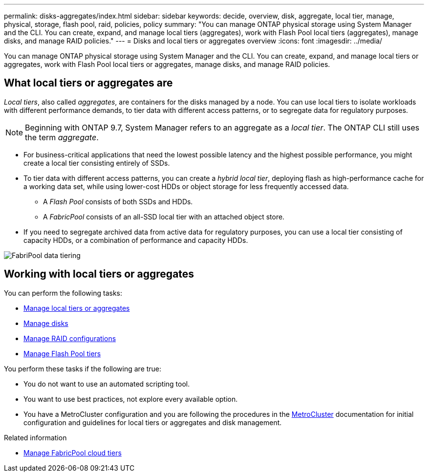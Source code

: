 ---
permalink: disks-aggregates/index.html
sidebar: sidebar
keywords: decide, overview, disk, aggregate, local tier, manage, physical, storage, flash pool, raid, policies, policy
summary: "You can manage ONTAP physical storage using System Manager and the CLI. You can create, expand, and manage local tiers (aggregates), work with Flash Pool local tiers (aggregates), manage disks, and manage RAID policies."
---
= Disks and local tiers or aggregates overview
:icons: font
:imagesdir: ../media/

[.lead]
You can manage ONTAP physical storage using System Manager and the CLI. You can create, expand, and manage local tiers or aggregates, work with Flash Pool local tiers or aggregates, manage disks, and manage RAID policies.

== What local tiers or aggregates are

_Local tiers_, also called _aggregates_, are containers for the disks managed by a node. You can use local tiers to isolate workloads with different performance demands, to tier data with different access patterns, or to segregate data for regulatory purposes.

[NOTE]
Beginning with ONTAP 9.7, System Manager refers to an aggregate as a _local tier_. The ONTAP CLI still uses the term _aggregate_.

* For business-critical applications that need the lowest possible latency and the highest possible performance, you might create a local tier consisting entirely of SSDs.
* To tier data with different access patterns, you can create a _hybrid local tier_, deploying flash as high-performance cache for a working data set, while using lower-cost HDDs or object storage for less frequently accessed data.
** A _Flash Pool_ consists of both SSDs and HDDs.
** A _FabricPool_ consists of an all-SSD local tier with an attached object store.
* If you need to segregate archived data from active data for regulatory purposes, you can use a local tier consisting of capacity HDDs, or a combination of performance and capacity HDDs.

image:data-tiering.gif[FabriPool data tiering]

== Working with local tiers or aggregates

You can perform the following tasks:

* link:manage-local-tiers-overview-concept.html[Manage local tiers or aggregates]
* link:manage-disks-overview-concept.html[Manage disks]
* link:manage-raid-configs-overview-concept.html[Manage RAID configurations]
* link:manage-flash-pool-tiers-overview-concept.html[Manage Flash Pool tiers]

You perform these tasks if the following are true:

* You do not want to use an automated scripting tool.
* You want to use best practices, not explore every available option.
* You have a MetroCluster configuration and you are following the procedures in the link:https://docs.netapp.com/us-en/ontap-metrocluster[MetroCluster^] documentation for initial configuration and guidelines for local tiers or aggregates and disk management.

.Related information

* link:../fabricpool/index.html[Manage FabricPool cloud tiers]

// 2025-Mar-4, ONTAPDOC-2850
// 2023 Nov 09, Jira 1466
// BURT 1448684, 01-10-2022
// BURT 1485072, 08-30-2022
